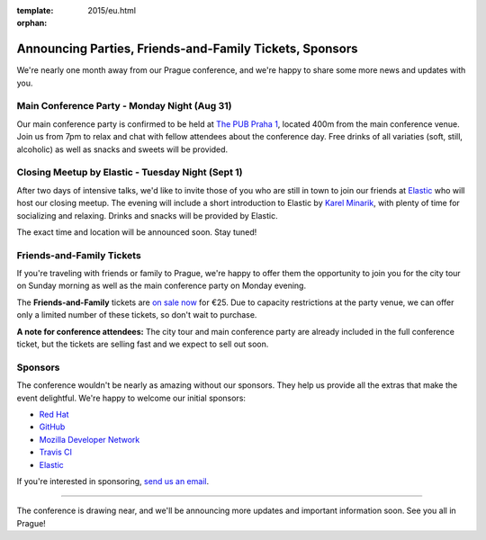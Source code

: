:template: 2015/eu.html
:orphan:

Announcing Parties, Friends-and-Family Tickets, Sponsors
========================================================

We're nearly one month away from our Prague conference, and we're happy
to share some more news and updates with you.

Main Conference Party - Monday Night (Aug 31)
~~~~~~~~~~~~~~~~~~~~~~~~~~~~~~~~~~~~~~~~~~~~~

Our main conference party is confirmed to be held at `The PUB Praha
1 <http://www.thepub.cz/praha-1/?lng=en>`__, located 400m from the main
conference venue. Join us from 7pm to relax and chat with fellow
attendees about the conference day. Free drinks of all variaties (soft,
still, alcoholic) as well as snacks and sweets will be provided.

Closing Meetup by Elastic - Tuesday Night (Sept 1)
~~~~~~~~~~~~~~~~~~~~~~~~~~~~~~~~~~~~~~~~~~~~~~~~~~

After two days of intensive talks, we'd like to invite those of you who
are still in town to join our friends at
`Elastic <http://elastic.co/>`__ who will host our closing meetup. The
evening will include a short introduction to Elastic by `Karel
Minarik <https://twitter.com/karmiq>`__, with plenty of time for
socializing and relaxing. Drinks and snacks will be provided by Elastic.

The exact time and location will be announced soon. Stay tuned!

Friends-and-Family Tickets
~~~~~~~~~~~~~~~~~~~~~~~~~~

If you're traveling with friends or family to Prague, we're happy to
offer them the opportunity to join you for the city tour on Sunday
morning as well as the main conference party on Monday evening.

The **Friends-and-Family** tickets are `on sale
now <https://ti.to/writethedocs/write-the-docs-eu-2015>`__ for €25. Due
to capacity restrictions at the party venue, we can offer only a limited
number of these tickets, so don't wait to purchase.

**A note for conference attendees:** The city tour and main conference
party are already included in the full conference ticket, but the
tickets are selling fast and we expect to sell out soon.

Sponsors
~~~~~~~~

The conference wouldn't be nearly as amazing without our sponsors. They
help us provide all the extras that make the event delightful. We're
happy to welcome our initial sponsors:

-  `Red Hat <http://jobs.redhat.com/life-at-red-hat/>`__
-  `GitHub <https://twitter.com/GitHubCommunity>`__
-  `Mozilla Developer Network <https://developer.mozilla.org/>`__
-  `Travis CI <http://travis-ci.com/>`__
-  `Elastic <http://elastic.co/>`__

If you're interested in sponsoring, `send us an
email <mailto:europe@writethedocs.org>`__.

--------------

The conference is drawing near, and we'll be announcing more updates and
important information soon. See you all in Prague!
